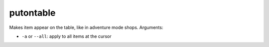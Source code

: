 
putontable
==========
Makes item appear on the table, like in adventure mode shops.
Arguments:

* ``-a`` or ``--all``: apply to all items at the cursor

